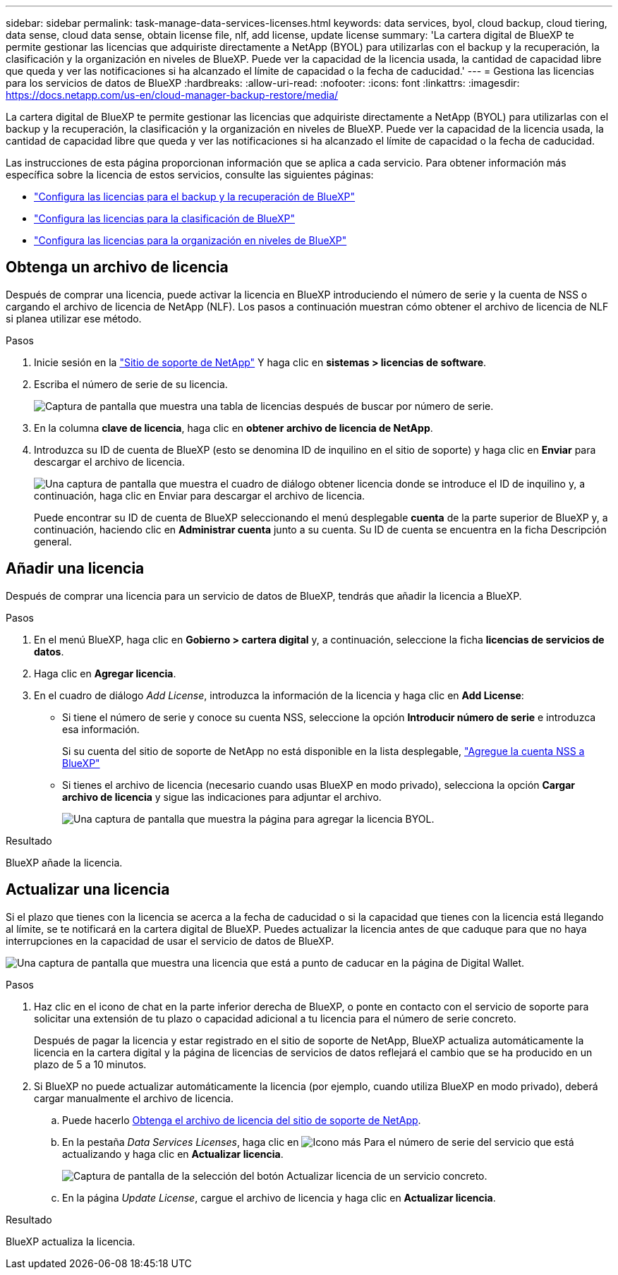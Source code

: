 ---
sidebar: sidebar 
permalink: task-manage-data-services-licenses.html 
keywords: data services, byol, cloud backup, cloud tiering, data sense, cloud data sense, obtain license file, nlf, add license, update license 
summary: 'La cartera digital de BlueXP te permite gestionar las licencias que adquiriste directamente a NetApp (BYOL) para utilizarlas con el backup y la recuperación, la clasificación y la organización en niveles de BlueXP. Puede ver la capacidad de la licencia usada, la cantidad de capacidad libre que queda y ver las notificaciones si ha alcanzado el límite de capacidad o la fecha de caducidad.' 
---
= Gestiona las licencias para los servicios de datos de BlueXP
:hardbreaks:
:allow-uri-read: 
:nofooter: 
:icons: font
:linkattrs: 
:imagesdir: https://docs.netapp.com/us-en/cloud-manager-backup-restore/media/


[role="lead"]
La cartera digital de BlueXP te permite gestionar las licencias que adquiriste directamente a NetApp (BYOL) para utilizarlas con el backup y la recuperación, la clasificación y la organización en niveles de BlueXP. Puede ver la capacidad de la licencia usada, la cantidad de capacidad libre que queda y ver las notificaciones si ha alcanzado el límite de capacidad o la fecha de caducidad.

Las instrucciones de esta página proporcionan información que se aplica a cada servicio. Para obtener información más específica sobre la licencia de estos servicios, consulte las siguientes páginas:

* https://docs.netapp.com/us-en/cloud-manager-backup-restore/task-licensing-cloud-backup.html["Configura las licencias para el backup y la recuperación de BlueXP"^]
* https://docs.netapp.com/us-en/cloud-manager-data-sense/task-licensing-datasense.html["Configura las licencias para la clasificación de BlueXP"^]
* https://docs.netapp.com/us-en/cloud-manager-tiering/task-licensing-cloud-tiering.html["Configura las licencias para la organización en niveles de BlueXP"^]




== Obtenga un archivo de licencia

Después de comprar una licencia, puede activar la licencia en BlueXP introduciendo el número de serie y la cuenta de NSS o cargando el archivo de licencia de NetApp (NLF). Los pasos a continuación muestran cómo obtener el archivo de licencia de NLF si planea utilizar ese método.

.Pasos
. Inicie sesión en la https://mysupport.netapp.com["Sitio de soporte de NetApp"^] Y haga clic en *sistemas > licencias de software*.
. Escriba el número de serie de su licencia.
+
image:screenshot_cloud_backup_license_step1.gif["Captura de pantalla que muestra una tabla de licencias después de buscar por número de serie."]

. En la columna *clave de licencia*, haga clic en *obtener archivo de licencia de NetApp*.
. Introduzca su ID de cuenta de BlueXP (esto se denomina ID de inquilino en el sitio de soporte) y haga clic en *Enviar* para descargar el archivo de licencia.
+
image:screenshot_cloud_backup_license_step2.gif["Una captura de pantalla que muestra el cuadro de diálogo obtener licencia donde se introduce el ID de inquilino y, a continuación, haga clic en Enviar para descargar el archivo de licencia."]

+
Puede encontrar su ID de cuenta de BlueXP seleccionando el menú desplegable *cuenta* de la parte superior de BlueXP y, a continuación, haciendo clic en *Administrar cuenta* junto a su cuenta. Su ID de cuenta se encuentra en la ficha Descripción general.





== Añadir una licencia

Después de comprar una licencia para un servicio de datos de BlueXP, tendrás que añadir la licencia a BlueXP.

.Pasos
. En el menú BlueXP, haga clic en *Gobierno > cartera digital* y, a continuación, seleccione la ficha *licencias de servicios de datos*.
. Haga clic en *Agregar licencia*.
. En el cuadro de diálogo _Add License_, introduzca la información de la licencia y haga clic en *Add License*:
+
** Si tiene el número de serie y conoce su cuenta NSS, seleccione la opción *Introducir número de serie* e introduzca esa información.
+
Si su cuenta del sitio de soporte de NetApp no está disponible en la lista desplegable, https://docs.netapp.com/us-en/cloud-manager-setup-admin/task-adding-nss-accounts.html["Agregue la cuenta NSS a BlueXP"^]

** Si tienes el archivo de licencia (necesario cuando usas BlueXP en modo privado), selecciona la opción *Cargar archivo de licencia* y sigue las indicaciones para adjuntar el archivo.
+
image:screenshot_services_license_add2.png["Una captura de pantalla que muestra la página para agregar la licencia BYOL."]





.Resultado
BlueXP añade la licencia.



== Actualizar una licencia

Si el plazo que tienes con la licencia se acerca a la fecha de caducidad o si la capacidad que tienes con la licencia está llegando al límite, se te notificará en la cartera digital de BlueXP. Puedes actualizar la licencia antes de que caduque para que no haya interrupciones en la capacidad de usar el servicio de datos de BlueXP.

image:screenshot_services_license_expire.png["Una captura de pantalla que muestra una licencia que está a punto de caducar en la página de Digital Wallet."]

.Pasos
. Haz clic en el icono de chat en la parte inferior derecha de BlueXP, o ponte en contacto con el servicio de soporte para solicitar una extensión de tu plazo o capacidad adicional a tu licencia para el número de serie concreto.
+
Después de pagar la licencia y estar registrado en el sitio de soporte de NetApp, BlueXP actualiza automáticamente la licencia en la cartera digital y la página de licencias de servicios de datos reflejará el cambio que se ha producido en un plazo de 5 a 10 minutos.

. Si BlueXP no puede actualizar automáticamente la licencia (por ejemplo, cuando utiliza BlueXP en modo privado), deberá cargar manualmente el archivo de licencia.
+
.. Puede hacerlo <<Obtenga un archivo de licencia,Obtenga el archivo de licencia del sitio de soporte de NetApp>>.
.. En la pestaña _Data Services Licenses_, haga clic en image:screenshot_horizontal_more_button.gif["Icono más"] Para el número de serie del servicio que está actualizando y haga clic en *Actualizar licencia*.
+
image:screenshot_services_license_update1.png["Captura de pantalla de la selección del botón Actualizar licencia de un servicio concreto."]

.. En la página _Update License_, cargue el archivo de licencia y haga clic en *Actualizar licencia*.




.Resultado
BlueXP actualiza la licencia.
